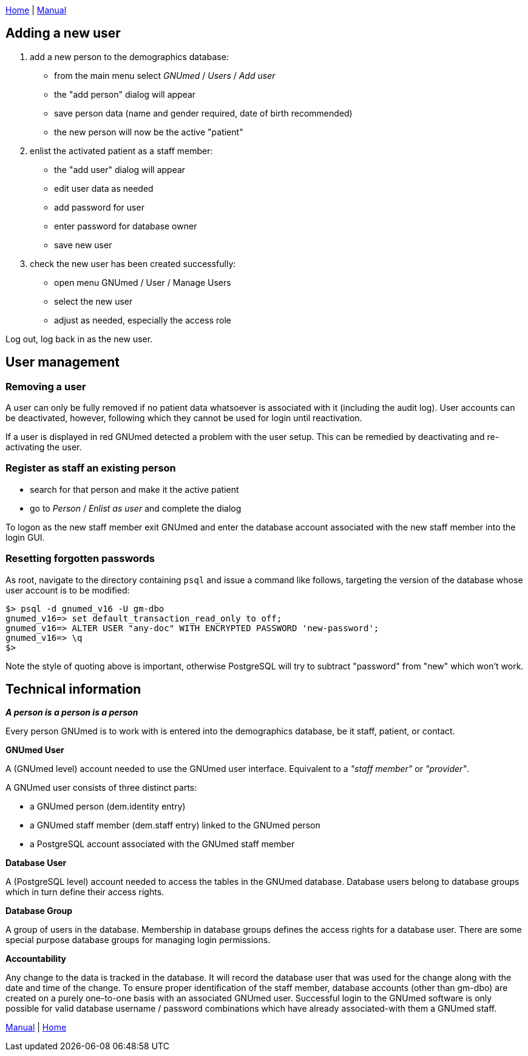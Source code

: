 link:index.html[Home] | link:GNUmedManual.html[Manual]

:toc:

== Adding a new user

. add a new person to the demographics database:
* from the main menu select _GNUmed_ / _Users_ / _Add user_
* the "add person" dialog will appear
* save person data (name and gender required, date of birth recommended)
* the new person will now be the active "patient"
. enlist the activated patient as a staff member:
* the "add user" dialog will appear
* edit user data as needed
* add password for user
* enter password for database owner
* save new user
. check the new user has been created successfully:
* open menu GNUmed / User / Manage Users
* select the new user
* adjust as needed, especially the access role

Log out, log back in as the new user.

== User management

=== Removing a user

A user can only be fully removed if no patient data
whatsoever is associated with it (including the audit log).
User accounts can be deactivated, however, following which
they cannot be used for login until reactivation.

If a user is displayed in red GNUmed detected a problem with
the user setup. This can be remedied by deactivating and
re-activating the user.

=== Register as staff an existing person

* search for that person and make it the active patient
* go to _Person_ / _Enlist as user_ and complete the dialog

To logon as the new staff member exit GNUmed and enter the database
account associated with the new staff member into the login GUI.

=== Resetting forgotten passwords

As root, navigate to the directory containing `psql` and
issue a command like follows, targeting the version of the
database whose user account is to be modified:

....
$> psql -d gnumed_v16 -U gm-dbo
gnumed_v16=> set default_transaction_read_only to off;
gnumed_v16=> ALTER USER "any-doc" WITH ENCRYPTED PASSWORD 'new-password';
gnumed_v16=> \q
$>
....

Note the style of quoting above is important, otherwise PostgreSQL will
try to subtract "password" from "new" which won't work.

== Technical information

*_A person is a person is a person_*

Every person GNUmed is to work with is entered into the
demographics database, be it staff, patient, or contact.

*GNUmed User*

A (GNUmed level) account needed to use the GNUmed user interface.
Equivalent to a _"staff member"_ or _"provider"_.

A GNUmed user consists of three distinct parts:

* a GNUmed person (dem.identity entry)
* a GNUmed staff member (dem.staff entry) linked to the GNUmed person
* a PostgreSQL account associated with the GNUmed staff member

*Database User*

A (PostgreSQL level) account needed to access the tables in the GNUmed
database. Database users belong to database groups which in turn define
their access rights.

*Database Group*

A group of users in the database. Membership in database
groups defines the access rights for a database user. There
are some special purpose database groups for managing login
permissions.

*Accountability*

Any change to the data is tracked in the database. It will record the
database user that was used for the change along with the date and time
of the change. To ensure proper identification of the staff member,
database accounts (other than gm-dbo) are created on a purely one-to-one
basis with an associated GNUmed user. Successful login to the GNUmed
software is only possible for valid database username / password
combinations which have already associated-with them a GNUmed staff.

link:GNUmedManual.html[Manual] | link:index.html[Home]
